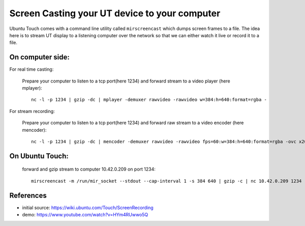 Screen Casting your UT device to your computer
==============================================


Ubuntu Touch comes with a command line utility called ``mirscreencast`` which dumps screen frames to a file.
The idea here is to stream UT display to a listening computer over the network so that we can either watch it live or record it to a file.

On computer side:
-----------------

For real time casting:

  Prepare your computer to listen to a tcp port(here 1234) and forward stream to a video player (here mplayer)::

      nc -l -p 1234 | gzip -dc | mplayer -demuxer rawvideo -rawvideo w=384:h=640:format=rgba -

For stream recording:
  

  Prepare your computer to listen to a tcp port(here 1234) and forward raw stream to a video encoder (here mencoder)::

      nc -l -p 1234 | gzip -dc | mencoder -demuxer rawvideo -rawvideo fps=60:w=384:h=640:format=rgba -ovc x264 -o out.avi -

On Ubuntu Touch:
----------------

  forward and gzip stream to computer 10.42.0.209 on port 1234::

    mirscreencast -m /run/mir_socket --stdout --cap-interval 1 -s 384 640 | gzip -c | nc 10.42.0.209 1234



References
----------

* initial source: https://wiki.ubuntu.com/Touch/ScreenRecording
* demo: https://www.youtube.com/watch?v=HYm4RUwwo5Q
